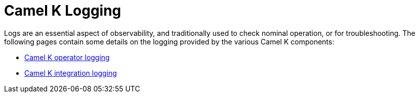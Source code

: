 [[logging]]
= Camel K Logging

Logs are an essential aspect of observability, and traditionally used to check nominal operation, or for troubleshooting.
The following pages contain some details on the logging provided by the various Camel K components:

- xref:observability/logging/operator.adoc[Camel K operator logging]
- xref:observability/logging/integration.adoc[Camel K integration logging]
